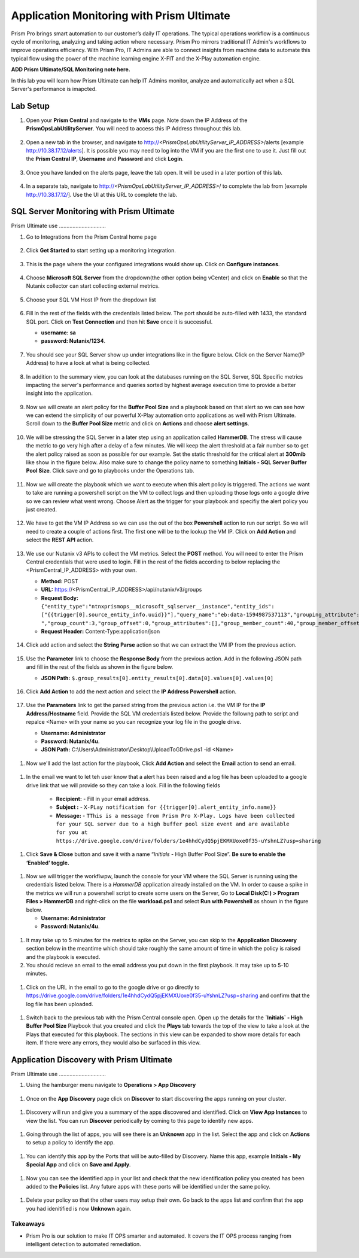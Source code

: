 ------------------------------------------
Application Monitoring with Prism Ultimate
------------------------------------------

.. figure:: images/operationstriangle.png

Prism Pro brings smart automation to our customer’s daily IT operations. The typical operations workflow is a continuous cycle of monitoring, analyzing and taking action where necessary. Prism Pro mirrors traditional IT Admin's workflows to improve operations efficiency. With Prism Pro, IT Admins are able to connect insights from machine data to automate this typical flow using the power of the machine learning engine X-FIT and the X-Play automation engine.

**ADD Prism Ultimate/SQL Monitoring note here.** 

In this lab you will learn how Prism Ultimate can help IT Admins monitor, analyze and automatically act when a SQL Server's performance is imapcted.

Lab Setup
+++++++++

#. Open your **Prism Central** and navigate to the **VMs** page. Note down the IP Address of the **PrismOpsLabUtilityServer**. You will need to access this IP Address throughout this lab.

   .. figure:: images/init1.png

#. Open a new tab in the browser, and navigate to http://`<PrismOpsLabUtilityServer_IP_ADDRESS>`/alerts [example http://10.38.17.12/alerts]. It is possible you may need to log into the VM if you are the first one to use it. Just fill out the **Prism Central IP**, **Username** and **Password** and click **Login**.

   .. figure:: images/init2.png

#. Once you have landed on the alerts page, leave the tab open. It will be used in a later portion of this lab.

   .. figure:: images/init2b.png

#. In a separate tab, navigate to http://`<PrismOpsLabUtilityServer_IP_ADDRESS>`/ to complete the lab from [example http://10.38.17.12/]. Use the UI at this URL to complete the lab.

   .. figure:: images/init3.png


SQL Server Monitoring with Prism Ultimate
+++++++++++++++++++++++++++++++++++++++++++

Prism Ultimate use ...............................


#. Go to Integrations from the Prism Central home page

   .. figure:: images/appmonitoring0.png

#. Click **Get Started** to start setting up a monitoring integration. 

   .. figure:: images/appmonitoring1.png

#. This is the page where the your configured integrations would show up. Click on **Configure instances**.

   .. figure:: images/appmonitoring2.png

#. Choose **Microsoft SQL Server** from the dropdown(the other option being vCenter) and click on **Enable** so that the Nutanix collector can start collecting external metrics. 

   .. figure:: images/appmonitoring3.png

#. Choose your SQL VM Host IP from the dropdown list 

   .. figure:: images/appmonitoring4.png

#. Fill in the rest of the fields with the credentials listed below. The port should be auto-filled with 1433, the standard SQL port. Click on **Test Connection** and then hit **Save** once it is successful. 

   - **username: sa** 
   - **password: Nutanix/1234**.

   .. figure:: images/appmonitoring5.png

#. You should see your SQL Server show up under integrations like in the figure below. Click on the Server Name(IP Address) to have a look at what is being collected. 

   .. figure:: images/appmonitoring6.png

#. In addition to the summary view, you can look at the databases running on the SQL Server, SQL Specific metrics impacting the server's performance and queries sorted by highest average execution time to provide a better insight into the application. 

   .. figure:: images/sqlqueries.png

#. Now we will create an alert policy for the **Buffer Pool Size** and a playbook based on that alert so we can see how we can extend the simplicity of our powerful X-Play automation onto applications as well with Prism Ultimate. Scroll down to the **Buffer Pool Size** metric and click on **Actions** and choose **alert settings**.

   .. figure:: images/bufferalert1.png

#. We will be stressing the SQL Server in a later step using an application called **HammerDB**. The stress will cause the metric to go very high after a delay of a few minutes. We will keep the alert threshold at a fair number so to get the alert policy raised as soon as possible for our example. Set the static threshold for the critical alert at **300mib** like show in the figure below. Also make sure to change the policy name to something **Initials - SQL Server Buffer Pool Size**. Click save and go to playbooks under the Operations tab. 

   .. figure:: images/bufferalert2.png

#. Now we will create the playbook which we want to execute when this alert policy is triggered. The actions we want to take are running a powershell script on the VM to collect logs and then uploading those logs onto a google drive so we can review what went wrong. Choose Alert as the trigger for your playbook and specifiy the alert policy you just created. 

   .. figure:: images/sqlplay1.png

#. We have to get the VM IP Address so we can use the out of the box **Powershell** action to run our script. So we will need to create a couple of actions first. The first one will be to the lookup the VM IP. Click on **Add Action** and select the **REST API** action.

   .. figure:: images/sqlplay2.png

#. We use our Nutanix v3 APIs to collect the VM metrics. Select the **POST** method. You will need to enter the Prism Central credentials that were used to login. Fill in the rest of the fields according to below replacing the <PrismCentral_IP_ADDRESS> with your own. 

   - **Method:** POST
   - **URL:** https://<PrismCentral_IP_ADDRESS>/api/nutanix/v3/groups
   - **Request Body:** ``{"entity_type":"ntnxprismops__microsoft_sqlserver__instance","entity_ids": ["{{trigger[0].source_entity_info.uuid}}"],"query_name":"eb:data-1594987537113","grouping_attribute":" ","group_count":3,"group_offset":0,"group_attributes":[],"group_member_count":40,"group_member_offset":0,"group_member_sort_attribute":"active_node_ip","group_member_sort_order":"DESCENDING","group_member_attributes":[{"attribute":"active_node_ip"}]}``
   - **Request Header:** Content-Type:application/json

   .. figure:: images/sqlplay3.png

#. Click add action and select the **String Parse** action so that we can extract the VM IP from the previous action. 

   .. figure:: images/sqlplay4.png

#. Use the **Parameter** link to choose the **Response Body** from the previous action. Add in the following JSON path and fill in the rest of the fields as shown in the figure below. 

   - **JSON Path:** ``$.group_results[0].entity_results[0].data[0].values[0].values[0]``

   .. figure:: images/sqlplay5.png

#. Click **Add Action** to add the next action and select the **IP Address Powershell** action. 

   .. figure:: images/sqlplay6.png

#. Use the **Parameters** link to get the parsed string from the previous action i.e. the VM IP for the **IP Address/Hostname** field. Provide the SQL VM credentials listed below. Provide the followng path to script and repalce <Name> with your name so you can recognize your log file in the google drive. 

   - **Username: Administrator** 
   - **Password: Nutanix/4u**.
   - **JSON Path:** C:\\Users\\Administrator\\Desktop\\UploadToGDrive.ps1 -id <Name>

  .. figure:: images/sqlplay7.png

#. Now we'll add the last action for the playbook, Click **Add Action** and select the **Email** action to send an email. 

  .. figure:: images/sqlplay8.png

#. In the email we want to let teh user know that a alert has been raised and a log file has been uploaded to a google drive link that we will provide so they can take a look. Fill in the following fields

      - **Recipient:** - Fill in your email address.
      - **Subject :** - ``X-PLay notification for {{trigger[0].alert_entity_info.name}}``
      - **Message:** - ``TThis is a message from Prism Pro X-Play. Logs have been collected for your SQL server due to a high buffer pool size event and are available for you at https://drive.google.com/drive/folders/1e4hhdCydQ5pjEKMXUoxe0f35-uYshnLZ?usp=sharing``

  .. figure:: images/sqlplay9.png

#. Click **Save & Close** button and save it with a name “*Initials* - High Buffer Pool Size”. **Be sure to enable the ‘Enabled’ toggle.**

  .. figure:: images/sqlplay10.png

#. Now we will trigger the workflwpw, launch the console for your VM where the SQL Server is running using the credentials listed below. There is a *HammerDB* application already installed on the VM. In order to cause a spike in the metrics we will run a powershell script to create some users on the Server, Go to **Local Disk(C:) > Program Files > HammerDB** and right-click on the file **workload.ps1** and select **Run with Powershell** as shown in the figure below. 

   - **Username: Administrator**
   - **Password: Nutanix/4u**.

 .. figure:: images/hammerdb.png 

#. It may take up to 5 minutes for the metrics to spike on the Server, you can skip to the **Appplication Discovery** section below in the meantime which should take roughly the same amount of time in which the policy is raised and the playbook is executed. 

#. You should recieve an email to the email address you put down in the first playbook. It may take up to 5-10 minutes. 

  .. figure:: images/sqlemail.png

#. Click on the URL in the email to go to the google drive or go directly to https://drive.google.com/drive/folders/1e4hhdCydQ5pjEKMXUoxe0f35-uYshnLZ?usp=sharing and confirm that the log file has been uploaded. 

  .. figure:: images/sqllogfile.png

#. Switch back to the previous tab with the Prism Central console open. Open up the details for the **`Initials` - High Buffer Pool Size** Playbook that you created and click the **Plays** tab towards the top of the view to take a look at the Plays that executed for this playbook. The sections in this view can be expanded to show more details for each item. If there were any errors, they would also be surfaced in this view.

 .. figure:: images/sqlplay11.png


Application Discovery with Prism Ultimate
+++++++++++++++++++++++++++++++++++++++++++

Prism Ultimate use ...............................

#. Using the hamburger menu navigate to **Operations > App Discovery**

 .. figure:: images/appdiscovery1.png

#. Once on the **App Discovery** page click on **Discover** to start discovering the apps running on your cluster. 

 .. figure:: images/appdiscovery2.png

#. Discovery will run and give you a summary of the apps discovered and identified. Click on **View App Instances** to view the list. You can run **Discover** periodically by coming to this page to identify new apps. 

 .. figure:: images/appdiscovery3.png

#. Going through the list of apps, you will see there is an **Unknown** app in the list. Select the app and click on **Actions** to setup a policy to identify the app. 

 .. figure:: images/appdiscovery4.png

#. You can identify this app by the Ports that will be auto-filled by Discovery. Name this app, example **Initials - My Special App** and click on **Save and Apply**. 

 .. figure:: images/appdiscovery5.png

#. Now you can see the identified app in your list and check that the new identification policy you created has been added to the **Policies** list. Any future apps with these ports will be identified under the same policy. 

 .. figure:: images/appdiscovery6.png

#. Delete your policy so that the other users may setup their own. Go back to the apps list and confirm that the app you had idenitified is now **Unknown** again. 

 .. figure:: images/appdiscovery7.png

Takeaways
.........

- Prism Pro is our solution to make IT OPS smarter and automated. It covers the IT OPS process ranging from intelligent detection to automated remediation.

